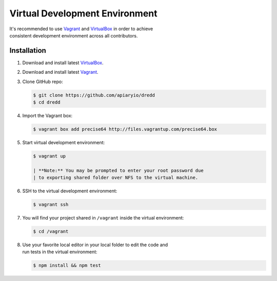 Virtual Development Environment
===============================

| It's recommended to use `Vagrant <http://www.vagrantup.com/>`__ and
  `VirtualBox <https://www.virtualbox.org/>`__ in order to achieve
| consistent development environment across all contributors.

Installation
------------

#. Download and install latest
   `VirtualBox <https://www.virtualbox.org/>`__.
#. Download and install latest `Vagrant <http://www.vagrantup.com/>`__.
#. Clone GitHub repo:

   .. code:: shell

       $ git clone https://github.com/apiaryio/dredd
       $ cd dredd

#. Import the Vagrant box:

   .. code:: shell

       $ vagrant box add precise64 http://files.vagrantup.com/precise64.box

#. Start virtual development environment:

   .. code:: shell

       $ vagrant up

       | **Note:** You may be prompted to enter your root password due
       | to exporting shared folder over NFS to the virtual machine.

#. SSH to the virtual development environment:

   .. code:: shell

       $ vagrant ssh

#. You will find your project shared in ``/vagrant`` inside the virtual
   environment:

   .. code:: shell

       $ cd /vagrant

#. | Use your favorite local editor in your local folder to edit the
     code and
   | run tests in the virtual environment:

   .. code:: shell

       $ npm install && npm test
